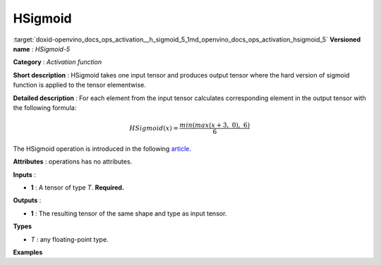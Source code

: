 .. index:: pair: page; HSigmoid
.. _doxid-openvino_docs_ops_activation__h_sigmoid_5:


HSigmoid
========

:target:`doxid-openvino_docs_ops_activation__h_sigmoid_5_1md_openvino_docs_ops_activation_hsigmoid_5` **Versioned name** : *HSigmoid-5*

**Category** : *Activation function*

**Short description** : HSigmoid takes one input tensor and produces output tensor where the hard version of sigmoid function is applied to the tensor elementwise.

**Detailed description** : For each element from the input tensor calculates corresponding element in the output tensor with the following formula:

.. math::

	HSigmoid(x) = \frac{min(max(x + 3,\ 0),\ 6)}{6}

The HSigmoid operation is introduced in the following `article <https://arxiv.org/pdf/1905.02244.pdf>`__.

**Attributes** : operations has no attributes.

**Inputs** :

* **1** : A tensor of type *T*. **Required.**

**Outputs** :

* **1** : The resulting tensor of the same shape and type as input tensor.

**Types**

* *T* : any floating-point type.

**Examples**

.. ref-code-block:: cpp

	<layer ... type="HSigmoid">
	    <input>
	        <port id="0">
	            <dim>256</dim>
	        </port>
	    </input>
	    <output>
	        <port id="1">
	            <dim>256</dim>
	        </port>
	    </output>
	</layer>


